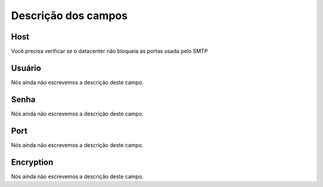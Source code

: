 .. _smtps-menu-list:

**********************
Descrição dos campos
**********************



.. _smtps-host:

Host
""""

Você precisa verificar se o datacenter não bloqueia as portas usada pelo SMTP




.. _smtps-username:

Usuário
""""""""

Nós ainda não escrevemos a descrição deste campo.




.. _smtps-password:

Senha
"""""

Nós ainda não escrevemos a descrição deste campo.




.. _smtps-port:

Port
""""

Nós ainda não escrevemos a descrição deste campo.




.. _smtps-encryption:

Encryption
""""""""""

Nós ainda não escrevemos a descrição deste campo.



